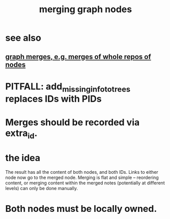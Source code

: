 :PROPERTIES:
:ID:       bc8fd4c3-0566-400c-96a8-0f4632e7fd1c
:END:
#+title: merging graph nodes
* see also
** [[https://github.com/JeffreyBenjaminBrown/public_notes_with_github-navigable_links/blob/master/graph_i_e_multi_node_merges.org][graph merges, e.g. merges of whole repos of nodes]]
* PITFALL: add_missing_info_to_trees replaces IDs with PIDs
* Merges should be recorded via extra_id.
* the idea
The result has all the content of both nodes,
and both IDs.
Links to either node now go to the merged node.
Merging is flat and simple -- reordering content,
or merging content within the merged notes
(potentially at different levels)
can only be done manually.
* Both nodes must be locally owned.
